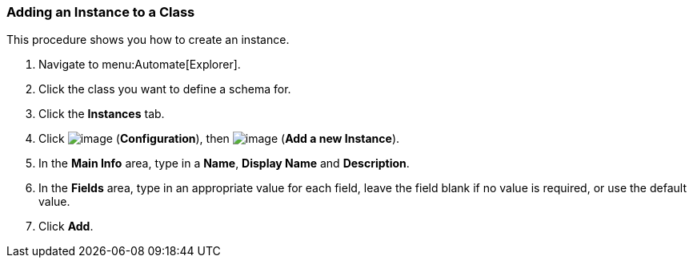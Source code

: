 [[adding-an-instance-to-a-class]]
=== Adding an Instance to a Class

This procedure shows you how to create an instance.

. Navigate to menu:Automate[Explorer].

. Click the class you want to define a schema for.

. Click the *Instances* tab.

. Click image:../images/1847.png[image] (*Configuration*), then
image:../images/1862.png[image] (*Add a new Instance*).

. In the *Main Info* area, type in a *Name*, *Display Name* and *Description*.

. In the *Fields* area, type in an appropriate value for each field, leave
the field blank if no value is required, or use the default value.

. Click *Add*.
